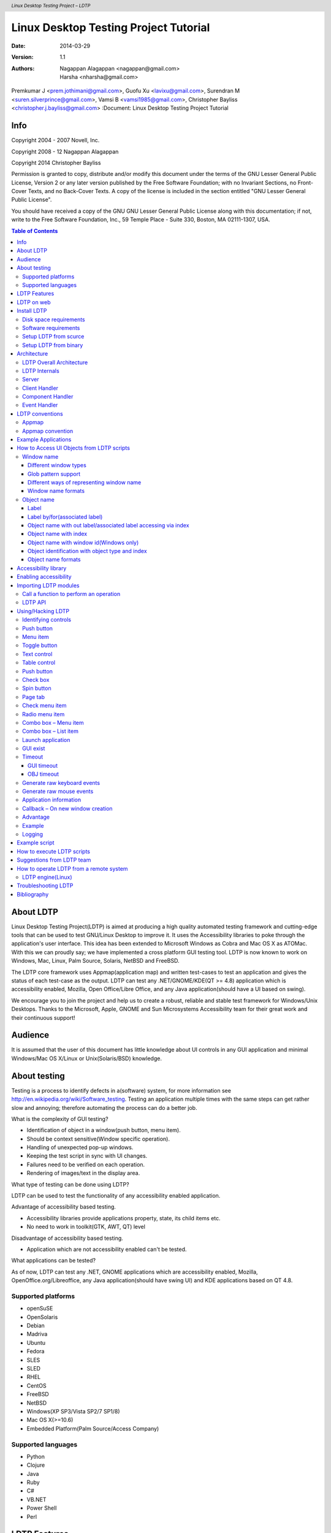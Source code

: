 .. header::
 *Linux Desktop Testing Project – LDTP*

.. footer::
 *Linux Desktop Testing Project – LDTP http://ldtp.freedesktop.org - page ###Page###*


======================================
Linux Desktop Testing Project Tutorial
======================================


:Date: 2014-03-29
:Version: 1.1
:Authors: Nagappan Alagappan <nagappan@gmail.com>, Harsha <nharsha@gmail.com>,
Premkumar J <prem.jothimani@gmail.com>, Guofu Xu <lavixu@gmail.com>, Surendran
M <suren.silverprince@gmail.com>, Vamsi B <vamsi1985@gmail.com>, Christopher
Bayliss <christopher.j.bayliss@gmail.com>
:Document: Linux Desktop Testing Project Tutorial



Info
====

Copyright 2004 - 2007 Novell, Inc.

Copyright 2008 - 12 Nagappan Alagappan

Copyright 2014 Christopher Bayliss

Permission is granted to copy, distribute and/or modify this document under the
terms of the GNU Lesser General Public License, Version 2 or any later version
published by the Free Software Foundation; with no Invariant Sections, no
Front-Cover Texts, and no Back-Cover Texts.  A copy of the license is included
in the section entitled "GNU Lesser General Public License".

You should have received a copy of the GNU GNU Lesser General Public License
along with this documentation; if not, write to the Free Software Foundation,
Inc., 59 Temple Place - Suite 330, Boston, MA 02111-1307, USA. 


.. contents:: Table of Contents


About LDTP
==========

Linux Desktop Testing Project(LDTP) is aimed at producing a high quality
automated testing framework and cutting-edge tools that can be used to test
GNU/Linux Desktop to improve it. It uses the Accessibility libraries to poke
through the application's user interface. This idea has been extended to
Microsoft Windows as Cobra and Mac OS X as ATOMac. With this we can proudly
say; we have implemented a cross platform GUI testing tool. LDTP is now known
to work on Windows, Mac, Linux, Palm Source, Solaris, NetBSD and FreeBSD.

The LDTP core framework uses Appmap(application map) and written test-cases to
test an application and gives the status of each test-case as the output. LDTP
can test any .NET/GNOME/KDE(QT >= 4.8) application which is accessibility
enabled, Mozilla, Open Office/Libre Office, and any Java application(should
have a UI based on swing).

We encourage you to join the project and help us to create a robust, reliable
and stable test framework for Windows/Unix Desktops. Thanks to the Microsoft,
Apple, GNOME and Sun Microsystems Accessibility team for their great work and
their continuous support!


Audience
========

It is assumed that the user of this document has little knowledge about UI
controls in any GUI application and minimal Windows/Mac OS X/Linux or
Unix(Solaris/BSD) knowledge.

About testing
=============

Testing is a process to identify defects in a(software) system, for more
information see http://en.wikipedia.org/wiki/Software_testing. Testing an
application multiple times with the same steps can get rather slow and
annoying; therefore automating the process can do a better job.

What is the complexity of GUI testing?

* Identification of object in a window(push button, menu item).
* Should be context sensitive(Window specific operation).
* Handling of unexpected pop-up windows.
* Keeping the test script in sync with UI changes.
* Failures need to be verified on each operation.
* Rendering of images/text in the display area.

What type of testing can be done using LDTP?

LDTP can be used to test the functionality of any accessibility enabled
application.

Advantage of accessibility based testing.

* Accessibility libraries provide applications property, state, its child items etc.
* No need to work in toolkit(GTK, AWT, QT) level

Disadvantage of accessibility based testing.

* Application which are not accessibility enabled can't be tested.

What applications can be tested?

As of now, LDTP can test any .NET, GNOME applications which are accessibility
enabled, Mozilla, OpenOffice.org/Libreoffice, any Java application(should have
swing UI) and KDE applications based on QT 4.8.


Supported platforms
-------------------

* openSuSE
* OpenSolaris
* Debian
* Madriva
* Ubuntu
* Fedora
* SLES
* SLED
* RHEL
* CentOS
* FreeBSD
* NetBSD
* Windows(XP SP3/Vista SP2/7 SP1/8)
* Mac OS X(>=10.6)
* Embedded Platform(Palm Source/Access Company)


Supported languages
-------------------

* Python
* Clojure
* Java
* Ruby
* C#
* VB.NET
* Power Shell
* Perl

LDTP Features
=============

* LDTP concepts are derived from Software Automation Framework Support.
* LDTP supports verification of actions performed(guiexist(), verifystate, etc).
* Writing test scripts is very easy, and the script writer doesn't need to know
  about the object hierarchy.
* CPU/Memory performance monitoring of application-under-test can be measured.

LDTP on web
===========

Website:
    http://ldtp.freedesktop.org

Source/Binaries:
    http://ldtp.freedesktop.org/wiki/Download

API reference:
    http://ldtp.freedesktop.org/wiki/Docs

HOWTO:
    http://ldtp.freedesktop.org/wiki/HOWTO

FAQ:
    http://ldtp.freedesktop.org/wiki/FAQ

Dev mailing list:
    http://lists.freedesktop.org/mailman/listinfo/ldtp-dev

IRC:
    #ldtp on irc.freenode.net

Install LDTP
============

Disk space requirements
-----------------------

Less than 450 KB(Linux), 5 MB(Windows) and 450 KB(Mac OS X)

Software requirements
---------------------

Install the following dependency packages(Linux)

* python-atspi or relevant name in your distribution.
* twisted-web or relevant name in your distribution.
* python-gnome or relevant name in your distribution.

Install the following dependency packages(Mac OS X)

* Xcode, if you plan to compile the software, else use egg from pypi.

Optional packages(Linux)

* Import tool of ImageMagick - To capture a screenshot.
* Python Imaging Library - Compare images, black out a region in an image.
* pystatgrab - CPU / Memory utilization monitoring library.

Setup LDTP from scurce
----------------------

Download the source(Linux):

   git clone https://github.com/ldtp/ldtp2;
   cd ldtp2

Download the source(Windows):

   git clone https://github.com/ldtp/cobra.git

Download the source(Mac OS X):

   git clone https://github.com/ldtp/pyatom.git;
   cd pyatom

Build and install LDTP on a Linux/Mac OS X environment:
   python setup.py build
   sudo python setup.py install

Setup LDTP from binary
----------------------

Download latest Mac OS X, Windows, RPM, Deb, Gentoo, Solaris package from
http://ldtp.freedesktop.org/wiki/Download

Architecture
============

LDTP Overall Architecture
-------------------------

Test scripts uses LDTP API interface, which in-turn communicate to LDTP engine
either by UNIX socket or by TCP socket. LDTP engine talks to Application under
test(AUT) using AT-SPI library.

LDTP Internals
--------------

LDTP Clients can talk to LDTP engine with XML RPC protocol.

Most of LDTP ideas are implemented from http://safsdev.sf.net. Most commands
at-least 2 arguments. First argument will be context(window in which we want to
operate) and the second argument will be component(object in which we want to
operate, based on the current context).

.. code-block:: python

    click('*-gedit', 'btnNew') # Click operation will be performed on a window
    #which is having *-gedit(regexp) and in that window object name 'New', which is
    #of type 'push button'.

.. image:: images/LDTP.png
  :scale: 125 %
  :alt: internals
  :align: center

Server
------

When a test script is started, the LDTP client will establish a connection with
the LDTP engine using AF_UNIX/AF_INET.

Client Handler
--------------

Whenever a command is executed from the script, the client frames the XML data
and send it to the server. LDTP engine parses the command request from the
client and invoke the respective Component Handler.

Component Handler
-----------------

Each individual component handlers uses the AT-SPI libraries to communicate to
the respective application. Based on the execution status, success or failure
will be notified as a response(in XML format) to the client. In few cases the
requested data from the respective component will be returned to the client,
based on the request(example: gettextvalue).

Event Handler
-------------

For unexpected windows(example: connection reset by peer /connection timed out
dialogs) can be handled by registering a callback function and the respective
callback function will be called, whenever the registered window with the title
appears and even this window could be based on regular expression.

LDTP conventions
================

Appmap
------

'Appmap' [Application Map in short] is a text based representation of the GUI
which is under testing. Each and every UI control viz., Button, Text Box etc.,
are represented using predefined conventions(which are listed in the table
below) along with their parent UI object information. At runtime, a particular
UI control is accessed by using the Appmap generated for the GUI under testing.

For more details about Appmap refer to:

http://safsdev.sourceforge.net/DataDrivenTestAutomationFrameworks.htm#TheApplicationMap

Appmap convention
-----------------

+---------------------------------------+------------------------------------------+
| *Class keywords*                      | *Convention used in appmap*              |
+---------------------------------------+------------------------------------------+
| ACCEL_LABEL                           |                                          |
+---------------------------------------+------------------------------------------+
| ALERT                                 | dlg                                      |
+---------------------------------------+------------------------------------------+
| ANIMATION                             |                                          |
+---------------------------------------+------------------------------------------+
| ARROW                                 |                                          |
+---------------------------------------+------------------------------------------+
| CALENDAR                              | cal                                      |
+---------------------------------------+------------------------------------------+
| CANVAS                                | cnvs                                     |
+---------------------------------------+------------------------------------------+
| CHECK_BOX                             | chk                                      |
+---------------------------------------+------------------------------------------+
| CHECK_MENU_ITEM                       | mnu                                      |
+---------------------------------------+------------------------------------------+
| COLOR_CHOOSER                         |                                          |
+---------------------------------------+------------------------------------------+
| COLUMN_HEADER                         |                                          |
+---------------------------------------+------------------------------------------+
| COMBO_BOX                             | cbo                                      |
+---------------------------------------+------------------------------------------+
| DATE_EDITOR                           |                                          |
+---------------------------------------+------------------------------------------+
| DESKTOP_ICON                          |                                          |
+---------------------------------------+------------------------------------------+
| DESKTOP_FRAME                         | frm                                      |
+---------------------------------------+------------------------------------------+
| DIAL                                  | dial                                     |
+---------------------------------------+------------------------------------------+
| DIALOG                                | dlg                                      |
+---------------------------------------+------------------------------------------+
| DIRECTORY_PANE                        |                                          |
+---------------------------------------+------------------------------------------+
| DRAWING_AREA                          | dwg                                      |
+---------------------------------------+------------------------------------------+
| FILE_CHOOSER                          | dlg                                      |
+---------------------------------------+------------------------------------------+
| FILLER                                | flr                                      |
+---------------------------------------+------------------------------------------+
| FONT_CHOOSER                          | dlg                                      |
+---------------------------------------+------------------------------------------+
| FRAME                                 | frm                                      |
+---------------------------------------+------------------------------------------+
| GLASS_PANE                            |                                          |
+---------------------------------------+------------------------------------------+
| HTML_CONTAINER                        | html                                     |
+---------------------------------------+------------------------------------------+
| ICON                                  | ico                                      |
+---------------------------------------+------------------------------------------+
| IMAGE                                 | img                                      |
+---------------------------------------+------------------------------------------+
| INTERNAL_FRAME                        |                                          |
+---------------------------------------+------------------------------------------+
| LABEL                                 | lbl                                      |
+---------------------------------------+------------------------------------------+
| LAYERED_PANE                          | pane                                     |
+---------------------------------------+------------------------------------------+
| LIST                                  | lst                                      |
+---------------------------------------+------------------------------------------+
| LIST_ITEM                             | lsti                                     |
+---------------------------------------+------------------------------------------+
| MENU                                  | mnu                                      |
+---------------------------------------+------------------------------------------+
| MENU_BAR                              | mbar                                     |
+---------------------------------------+------------------------------------------+
| MENU_ITEM                             | mnu                                      |
+---------------------------------------+------------------------------------------+
| OPTION_PANE                           | opan                                     |
+---------------------------------------+------------------------------------------+
| PAGE_TAB                              | ptab                                     |
+---------------------------------------+------------------------------------------+
| PAGE_TAB_LIST                         | ptl                                      |
+---------------------------------------+------------------------------------------+
| PANEL                                 | pnl                                      |
+---------------------------------------+------------------------------------------+
| PASSWORD_TEXT                         | txt                                      |
+---------------------------------------+------------------------------------------+
| POPUP_MENU                            | pop                                      |
+---------------------------------------+------------------------------------------+
| PROGRESS_BAR                          | pbar                                     |
+---------------------------------------+------------------------------------------+
| PUSH_BUTTON                           | btn                                      |
+---------------------------------------+------------------------------------------+
| RADIO_BUTTON                          | rbtn                                     |
+---------------------------------------+------------------------------------------+
| RADIO_MENU_ITEM                       | mnu                                      |
+---------------------------------------+------------------------------------------+
| ROOT_PANE                             | rpan                                     |
+---------------------------------------+------------------------------------------+
| ROW_HEADER                            | rhdr                                     |
+---------------------------------------+------------------------------------------+
| SCROLL_BAR                            | scbr                                     |
+---------------------------------------+------------------------------------------+
| SCROLL_PANE                           | scpn                                     |
+---------------------------------------+------------------------------------------+
| SEPARATOR                             | sep                                      |
+---------------------------------------+------------------------------------------+
| SLIDER                                | sldr                                     |
+---------------------------------------+------------------------------------------+
| SPIN_BUTTON                           | sbtn                                     |
+---------------------------------------+------------------------------------------+
| SPLIT_PANE                            | splt                                     |
+---------------------------------------+------------------------------------------+
| STATUS_BAR                            | stat                                     |
+---------------------------------------+------------------------------------------+
| TABLE                                 | tbl                                      |
+---------------------------------------+------------------------------------------+
| TABLE_CELL                            | tbl                                      |
+---------------------------------------+------------------------------------------+
| TABLE_COLUMN_HEADER                   | tch                                      |
+---------------------------------------+------------------------------------------+
| TABLE_ROW_HEADER                      | trh                                      |
+---------------------------------------+------------------------------------------+
| TEAROFF_MENU_ITEM                     | tmi                                      |
+---------------------------------------+------------------------------------------+
| TERMINAL                              | term                                     |
+---------------------------------------+------------------------------------------+
| TEXT                                  | txt                                      |
+---------------------------------------+------------------------------------------+
| TOGGLE_BUTTON                         | tbtn                                     |
+---------------------------------------+------------------------------------------+
| TOOL_BAR                              | tbar                                     |
+---------------------------------------+------------------------------------------+
| TOOL_TIP                              | ttip                                     |
+---------------------------------------+------------------------------------------+
| TREE                                  | tree                                     |
+---------------------------------------+------------------------------------------+
| TREE_TABLE                            | ttbl                                     |
+---------------------------------------+------------------------------------------+
| UNKNOWN                               | unk                                      |
+---------------------------------------+------------------------------------------+
| VIEWPORT                              | view                                     |
+---------------------------------------+------------------------------------------+
| WINDOW                                | dlg                                      |
+---------------------------------------+------------------------------------------+
| EXTENDED                              |                                          |
+---------------------------------------+------------------------------------------+
| HEADER                                | hdr                                      |
+---------------------------------------+------------------------------------------+
| FOOTER                                | foot                                     |
+---------------------------------------+------------------------------------------+
| PARAGRAPH                             | para                                     |
+---------------------------------------+------------------------------------------+
| RULER                                 | rul                                      |
+---------------------------------------+------------------------------------------+
| APPLICATION                           | app                                      |
+---------------------------------------+------------------------------------------+
| AUTOCOMPLETE                          | txt                                      |
+---------------------------------------+------------------------------------------+
| CALENDARVIEW                          | cal                                      |
+---------------------------------------+------------------------------------------+
| CALENDAREVENT                         | cal                                      |
+---------------------------------------+------------------------------------------+
| EDITBAR                               | txt                                      |
+---------------------------------------+------------------------------------------+
| ENTRY                                 | txt                                      |
+---------------------------------------+------------------------------------------+

Example Applications
====================

Examples will use gedit.  You can download it from
https://wiki.gnome.org/Apps/Gedit#Download.

If you are using a linux distro, the install gedit with you package manager.

How to Access UI Objects from LDTP scripts
==========================================

There are two main entities to act on an object: window name and object name.

Window name
-----------

To operate on a window, we need to know the window name(nothing but the window title).

Different window types
~~~~~~~~~~~~~~~~~~~~~~

1. Frame(frm)
2. Dialog(dlg)
3. Alert(dlg)
4. Font Chooser(dlg)
5. File Chooser(dlg)
6. Window(This type in general does not have any associated title, so we need
   to represent them using index - dlg)

Glob pattern support
~~~~~~~~~~~~~~~~~~~~

Window name can be clubbed with glob patterns(* or ?)

EXAMPLE:
    1. *-gedit means the title has -gedit in it, BUT can have anything before
       it or after it.
    2. ????-gedit means the title has -gedit in it, AND has four cractors
       before it.

    .. NOTE:: You can use * or ? anywhere for the title name.


Different ways of representing window name
~~~~~~~~~~~~~~~~~~~~~~~~~~~~~~~~~~~~~~~~~~
1. Window type and window title(Ex: 'frmnew1-')
2. Window title(Ex: 'Unsaved Document 1 - gedit*')
3. Window type, glob expression and partial window title(Ex: 'frm*-gedit')
4. Glob pattern and partial window title(Ex: '*-gedit')
5. Window type, partial window title and glob pattern(Ex: 'frmnew1*')
6. Window type, window title and index(If two windows of same title exist at
   same time. Ex: First window name 'dlgAppoinment', Second window name
   'dlgAppoinment1')
7. Window type and index(only if window does not have any accessible title, Ex:
   'dlg0')

Window name formats
~~~~~~~~~~~~~~~~~~~

If window label contains space or new line characters, they will be stripped.

Example:
    1. 'saved-doc - gedit*', will be represented as 'saved-doc-gedit*'
    2. 'Unsaved Document 1 - gedit*', will be represented as
       'UnsavedDocument1-gedit*'

Object name
-----------

Object(the type of control in which we want to operate) can be identified
either with a label or by an associated label.

Label
~~~~~

In general menu/menu item/push button/toggle button type controls can be
accessed through its label.

Example:

.. code-block:: python

  mnuFile #(gedit menu)
  mnuNew #(gedit menu item)
  btnNew #(gedit tool bar, push button)
  tbtnLocation #(gedit Open File dialog, toggle bar control)

Label by/for(associated label)
~~~~~~~~~~~~~~~~~~~~~~~~~~~~~~~

In general text/tables/check box/radio button/spin button/combo box controls
can be accessed using the associated label only.

Example:

.. code-block:: python

  txtLocation #(gedit Open File dialog, text control)
  tblFiles #(gedit Open File dialog, table control)
  cboSearchfor #(gedit Find dialog, combo box control)
  chkMatchcase #(gedit Find dialog, check box control)
  sbtnRightmarginatcolumn #(gedit Preferences dialog, spin button control)

Object name with out label/associated label accessing via index
~~~~~~~~~~~~~~~~~~~~~~~~~~~~~~~~~~~~~~~~~~~~~~~~~~~~~~~~~~~~~~~

If a control does not have any label or associated label, then it can be
accessed using index.

Example:

.. code-block:: python

  txt0 #(gedit text rendering region)
  ptl0 #(gedit Preferences dialog, page tab list control)
  ptl0 #(In gedit when more than one files are opened,
       # a page tab list control will be available)

Object name with index
~~~~~~~~~~~~~~~~~~~~~~

In some cases, a control type can be present in multiple places in the same
window and chances that it may have same label too in that case, the first
control can be accessed just with the default notation, but the second control
and further can be accessed with the format control type, label or associated
label and index starting from 1.

Example:

.. code-block:: python

  btnAdd #First push button control with label Add
  btnAdd1 #Second push button control with label Add
  btnAdd2 #Third push button control with label Add

Object name with window id(Windows only)
~~~~~~~~~~~~~~~~~~~~~~~~~~~~~~~~~~~~~~~~~

Object can be identified with window id, which is unique across all the
application that are currently running, even on i18n/l10n environment. Object
name when passed to the API, it should start with # and then the unique number,
for the widget.

Example::

  #1234 #With Visual UI Verify this is represented as Automation Id

Object identification with object type and index
~~~~~~~~~~~~~~~~~~~~~~~~~~~~~~~~~~~~~~~~~~~~~~~~

On a window, identify the control with index of widget type. Object name format
passed should be, LDTP convention object type and object index, respective to
the given object type.

Example::

  btn#0 – First button on the current window
  txt#1 – Second text widget on the current window

Object name formats
~~~~~~~~~~~~~~~~~~~

If object label or associated label contains space, dot, colon, under score or
new line characters, they will be stripped.

Example::

  'Search for:' will be represented as 'Searchfor'
  'File name 'a_txt' already exist.
  Replace' will be represented as 'Filename'atxt'alreadyexistReplace'.

Accessibility library
=====================

LDTP uses accessibility libraries(at-spi) available in GNOME environment. Using
accessibility we can get the information about the application and its current
state(property). We can be able to poke through each layer in any application,
if and only if, the application has accessibility enabled.

Enabling accessibility
======================

**GNOME 2.x:** Go to System > Preferences > Assistive Technologies and enable
Assistive Technology.

**GNOME 3.x:** Run the following command from command line to enable accessibility

.. code-block:: bash

    gsettings set org.gnome.desktop.interface toolkit-accessibility true

**Microsoft Windows:** No need to change any settings, as accessibility is
enabled by default.

**Mac OSX:** System wide accessibility must be enabled. Check the check box:
System Preferences > Universal Access > Enable access for assistive devices.
Failure to enable this will result in ErrorAPIDisabled exceptions during some
module usage.

Drawing 2: Screenshot of Assisstive technology preferences dialog

Importing LDTP modules
======================

We prefer to import everything, if we do we can just directly use all the ldtp
functions just by calling their name. If we import the module as 'import ldtp',
then we need to call the corresponding function as ldtp.<function_name>

To import ldtp in python, do:

.. code-block:: python

    >>> from ldtp import *
    >>> from ldtputils import *
    >>> from ooldtp import *

Example 1:

.. code-block:: python

    >>> from ldtp import *
    >>> selectmenuitem('*-gedit', 'mnuFile;mnuNew')


Example 2:

.. code-block:: python

    #!/usr/bin/python

    # The standard import stuff.
    from ldtp import *
    from ooldtp import context as locate
    from time import sleep

    # Here we open the app.
    launchapp('gedit')

    # Now we find it and make sure it is open.
    gedit_win = locate('*gedit')
    gedit_win.waittillguiexist()

    # Now we type into gedit.
    text_field = gedit_win.getchild('txt1')
    text_field.enterstring("G'Day mate!")

    # Save a picture to prove we did it.
    imagecapture('*gedit', '/tmp/foo.png')

    # Quit gedit.
    quit = gedit_win.getchild('mnuQuit')
    quit.selectmenuitem()

    # Close without saving.
    dont_save = locate('Question')
    dont_save.waittillguiexist()

    button = dont_save.getchild('btnClosewithoutSaving')
    button.click()

    # Wait until gedit is gone.
    gedit_win.waittillguinotexist()()


Call a function to perform an operation
---------------------------------------

LDTP generally operates on the given object in a particular window.

To select a menu item, you need to call the selectmenuitem function. For
example, to select open menu item in gedit application, call the below
function:

.. code-block:: python

    >>> selectmenuitem('frmUnsavedDocument1-gedit', 'mnuFile;mnuOpen')

When you call the above a new dialog box will be poped up, you can verify
whether the window is opened or not either by guiexist() or by
waittillguiexist().

.. NOTE:: The guiexist() function immediately returns either 1(window exist) or
          0(window does not exist), waittillguiexist() waits for the window to
          appear.  Wait time out is by default 30 seconds. This default time
          out can be either increased on decreased using GUI_TIMEOUT.

If you want to operate on a push button in a window, you need to call click(),
e.g.: To press 'Cancel' button in a GTK Open File Selector dialog:

.. code-block:: python

    >>> click('dlgOpenFile', 'btnCancel')

When you do the above operation the GTK File selector dialog disappears. To
verify whether the window actually quits or not use:

.. code-block:: python

    >>> waittillguinotexist()()

If you modify any opened file in gedit, the window title will be modified. To
continue operating on the window you need to change your context of operation.
Reason: As you are aware that LDTP works based on individual window, the
context of window will be changed, when the title changes. To over come this
use:

.. code-block:: python

    >>> setcontext()

and when you don't require them use:

.. code-block:: python

    >>> releasecontext()

Edit your current opened file using:

.. code-block:: python

    >>> settextvalue('frmUnsavedDocument1-gedit', 'txt0', 'Testing editing')

This will change the window title. Note, before doing the above operation,
title will be 'Unsaved Document 1 - gedit' and after editing the title will
look like '*Unsaved Document 1 - gedit'. To further
operate on the same window, use:

.. code-block:: python

    >>> setcontext('Unsaved Document 1 - gedit', '*Unsaved Document 1 - gedit')

So that you can continue using the same window name, for example:

.. code-block:: python

    >>> selectmenuitem('frmUnsavedDocument1-gedit', 'mnuFile;mnuSaveAs')

The above function will invoke the GTK save dialog box. If any of the action
releated functions(example: selectmenuitem, click, settextvalue) fail, an
exception is raised. It has to be handled by the program to either continue
operating on execution or just halt.

LDTP API
--------

Refer LDTP API page for list of implemented LDTP API's 

Using/Hacking LDTP
==================

Identifying controls
--------------------

To operate on a window, first thing we need to know is the window title.

In the following picture you could notice red colored eclipse mark is the
window title.

.. code-block:: python

  >>> from ldtp import *
  >>> guiexist('*-gedit')
  1
  >>> guiexist('frmUnsavedDocument1-gedit')
  1
  >>> guiexist('frmUnsavedDocument1-*')
  1
  >>> guiexist('frm*-gedit')
  1
  >>> guiexist('Unsaved Document 1 - gedit')
  1

Push button
-----------

To operate on an object inside gedit window, we need to know the object
information.

To click on open push button in gedit tool bar control, we need to use click
API with window name as first argument and object name as second argument. The
above command does the click operation. Information to be gathered is Window
name(Unsaved Document 1 – gedit) and push button control(Open).

.. code-block:: python

  >>> from ldtp import *
  >>> click('*-gedit', 'btnOpen')
  1

Menu item
---------

To select a menu item under a menu in a window we need to use selectmenuitem
API.

Informations to be gathered: Window name(Unsaved Document 1 – gedit), menu
control(File), menu item control(New).

Incase of menu, we handle them in hierarchy. So, to access 'New' menu item, we
need 'File' menu control too.

.. code-block:: python

  >>> from ldtp import *
  >>> selectmenuitem('*-gedit', 'mnuFile;mnuNew')
  1

Toggle button
-------------

To operate on a toggle button with a click action, information required are
window name(Open Files...) toggle button control(Type a file name).

.. code-block:: python

  >>> from ldtp import *
  >>> click('dlgOpenFiles...', 'tbtnTypeafilename')
  1

Text control
------------

To set a text value in a text box, information like window name(Open Files...),
text controls associated label(Location:) and the actual text to be
placed(Class1.cs).

.. code-block:: python

  >>> from ldtp import *
  >>> settextvalue('dlgOpenFiles...', 'txtLocation', 'Class1.cs')
  1

Table control
-------------

To select a row from the table of GTK open file selector, we need to collect
information like, Window name(Open Files...), table name(Files – circled with
blue color), row to be selected(Class1.cs).

.. code-block:: python

  >>> from ldtp import *
  >>> selectrow('dlgOpenFiles...', 'tblFiles', 'Class1.cs')
  1

Push button
-----------

After selecting the file name, to open the file contents, we need to click on
Open push button control. For doing this operation we need to gather
informations like Window name(Open Files...), push button label name(Open).

.. code-block:: python

  >>> from ldtp import *
  >>> click('dlgOpenFiles...', 'btnOpen')
  1

Check box
---------

To click on a check box control, we need to collect informations like window
name(gedit Preferences), check box associated label name(Display line numbers).

.. code-block:: python

  >>> from ldtp import *
  >>> click('dlggeditPreferences', 'chkDisplaylinenumbers')
  1

.. code-block:: python

  >>> from ldtp import *
  >>> check('dlggeditPreferences', 'chkEnabletextwrapping')
  1

.. code-block:: python

  >>> from ldtp import *
  >>> uncheck('dlggeditPreferences', 'chkDisplaylinenumbers')
  1

Spin button
-----------

To operate on a spin button, we need to collect information like Window
name(gedit Preferences), spin button control name(Right margin at column).

.. code-block:: python

  >>> from ldtp import *
  >>> getvalue('dlggeditPreferences', 'sbtnRightmarginatcolumn')
  80.0
  >>> setvalue('dlggeditPreferences', 'sbtnRightmarginatcolumn', '81')
  1
  >>> setvalue('dlggeditPreferences', 'sbtnRightmarginatcolumn', '80')
  1

Page tab
--------

To operate on a page tab list, we need to collect information like window
name(gedit Preferences), page tab list name(ptl0 in this case, as there are no
label or associated label with this page tab list control), page tab name or
index starting from 0.

.. code-block:: python

  >>> from ldtp import *
  >>> gettabcount('dlggeditPreferences', 'ptl0')
  5
  >>> selecttabindex('dlggeditPreferences', 'ptl0', 2)
  1
  >>> selecttab('dlggeditPreferences', 'ptl0', 'Editor')
  1

Check menu item
---------------

To operate on check menu item, we need to gather information like window
name(Unsaved Document 1 – gedit), menu name(View), check menu item name(Side
Pane).

.. code-block:: python

  >>> from ldtp import *
  >>> selectmenuitem('*-gedit', 'mnuView;mnuSidePane')
  1
  >>> menuuncheck('*-gedit', 'mnuView;mnuSidePane')
  1

.. code-block:: python

  >>> from ldtp import *
  >>> menucheck('*-gedit', 'mnuView;mnuStatusbar')
  1

Radio menu item
---------------

To operate on a radio menu item control, we need to gather informations like
window name(Unsaved Document 1 – gedit), menu name(Documents), menu item
name(Class1.cs – assuming that Class1.cs is currently opened).

.. code-block:: python

  >>> from ldtp import *
  >>> selectmenuitem('*-gedit', 'mnuDocuments;mnuClass1.cs')
  1
  >>> menucheck('*-gedit', 'mnuDocuments;mnuClass1.cs')
  1

Combo box – Menu item
---------------------

To select a menu item under a combo box, we need to gather informations like
window name(Open Files...), combo box name(Character Coding), menu item
name(Current Locale).

.. code-block:: python

  >>> from ldtp import *
  >>> comboselect('dlgOpenFiles...', 'cboCharacterCoding', 'Current Locale(UTF-8)')
  1

Combo box – List item
---------------------

To operate on list item under a combo box control, we need to gather
informations like window name(Find), Combo box control name(Search for), list
item existing content or list item index or new item
name(OdbcMetaDataCollectionName.cs)

.. code-block:: python

  >>> from ldtp import *
  >>> settextvalue('dlgFind', 'cboSearchfor', 'OdbcMetaDataCollectionNames.cs'')
  1

.. code-block:: python

  >>> from ldtp import *
  >>> comboselect('dlgFind', 'cboSearchfor', 'OdbcMetaDataCollectionNames.cs')
  1

Launch application
------------------

Application to be tested can be launched using LDTP API launchapp.

.. code-block:: python

  >>> from ldtp import *
  >>> launchapp('gedit')
  1

GUI exist
---------

To check a GUI(window) exist, you can use this guiexist() API. Also it has
different flavors like waittillguiexist(), waittillguinotexist().

guiexist() function checks whether the given window exists or not. If exist
returns 1, else returns 0.

waittillguiexist() function will wait for the given window to appear. If
appeared returns 1, else returns 0. Difference between guiexist() and
waittillguiexist() is, guiexist() returns immediately, but waittillguiexist()
will wait for a max of 30 seconds for a window to appear. Note: On doing some
operation, if the expected result is, a window will be pop-ed up, then it is
recommended to use waittillguiexist(), instead of wait or sleep. Reason: wait
or sleep will wait till the time period, but waittillguiexist(), will return
immediately once the window appears.

waittillguinotexist() function will wait for the given window to close. If
closed returns 1, else returns 0. waittillguinotexist() will wait for a max of
30 seconds for a window to close. Note: On doing some operation, if the
expected result is, an existing window will be closed, then it is recommended
to use waittillguinotexist(), instead of wait or sleep. Reason: wait or sleep
will wait till the time period, but waittillguinotexist(), will return
immediately once the window closed.

Timeout
-------

GUI timeout
~~~~~~~~~~~

GUI timeout, is the default timeout settings used, by waittillguiexist() and
waittillguinotexist() functions. This function will wait for the specified
number of seconds, for the window to either appear or disappear. Default
timeout period is 30 seconds.

This default timeout period that can be modified:

* By setting the environment variable GUI_TIMEOUT to whatever seconds.
* By passing a value to guiTimeOut argument of  waittillguiexist() or
  waittillguinotexist() functions.
* By calling guitimeout function.
* When invoking LDTP engine, use -g option.

*Example 1*

.. code-block:: bash

  export GUI_TIMEOUT=30

*Example 2*

.. code-block:: python

  waittillguiexist('*-gedit', guiTimeOut=30)
  waittillguinotexist('dlgOpenFiles...', guiTimeOut=30)

*Example 3*

.. code-block:: python

  guitimeout(30)

*Example 4*

.. code-block:: bash

  ldtp -g 30

OBJ timeout
~~~~~~~~~~~

OBJ timeout, is the default timeout settings used, internally. This function
will wait for the specified number of seconds, for the object inside a window
to appear. Default timeout period is 5 seconds.

This default timeout period that can be modified:

* By setting the environment variable OBJ_TIMEOUT to whatever seconds.
* By calling objtimeout function.
* When invoking LDTP engine, use -o option.

*Example 1*

.. code-block:: bash

  export OBJ_TIMEOUT=5

*Example 2*

.. code-block:: python

  objtimeout(5)

*Example 3*

.. code-block:: bash

ldtp -o 5


Generate raw keyboard events
----------------------------

In some cases, the window we are trying to operate may not be accessibility
enabled or we may need to generate non-printable keys(ALT, CTRL, ENTER,
BACKSPACE, ESC, F1-F12, SHIFT, CAPS LOCK, TAB, PAGE UP, PAGE DOWN, HOME, END,
RIGHT / LEFT / UP / DOWN ARROW KEYS, INS, DEL). We can use generatekeyevent
function or enterstring function to simulate the key events, as if the user
typed. Note: All the non-printable characters will be enclosed with in angular
brackets.

*Example 1*

.. code-block:: python

  <ctrl>lwww.google.co.in<enter>

*Example 2*

.. code-block:: python

  <alt><f1>

*Example 3*

.. code-block:: python

  <control>s

.. code-block:: python

  >>> from ldtp import *
  >>> launchapp('gedit')
  1
  >>> waittillguiexist('*-gedit')
  1
  >>> enterstring('<alt><tab>')
  1
  >>> enterstring('*-gedit', 'txt0', '<caps>Testing enterstring API<enter>')
  1
  >>> generatekeyevent('<alt><tab>')
  1

Generate raw mouse events
-------------------------

To generate raw mouse events of different types like, b1c, b1d, b2c, b2d, b3c,
b3d, X and Y of screen co-ordinates has to be provided. Here b is button, c is
single click, d is double click.

.. code-block:: python

  >>> from ldtp import *
  >>> generatemouseevent(100, 200) # Default is b1c
  1
  >>> generatemouseevent(100, 200, 'b1d') # To generate double click
  1

Application information
-----------------------

On calling getapplist, will get all the accessibility application name that are
currently running. To get window list for which the application map's are
gathered and stored in local cache, use getwindowlist. To get all the object
list under a window, use getobjectlist API. To get a list of properties
available under an object, use getobjectinfo. To get the property of an object,
use getobjectproperty.

.. code-block:: python

  >>> from ldtp import *
  >>> getapplist()
  [u'gnome-session', u'gnome-power-manager', u'gnome-settings-daemon', u'Libbonoboui-Gtk-Module-init-info',
    u'nautilus', u'GnomeApplicationBrowser', u'/usr/lib/zen-updater/ZenUpdater.exe', u'gaim',
    u'gtk-window-decorator', u'gedit', u'xchat', u'gnome-panel', u'gnome-volume-manager', u'resapplet',
    u'nm-applet', u'soffice.bin']
  >>> getwindowlist()
  [u'frmUnsavedDocument1-gedit']
  >>> getobjectlist('*-gedit')
  ...
  >>> getobjectinfo('*-gedit', 'btnNew')
  [u'child_index', u'class', u'description', u'parent', u'label']
  >>> getobjectproperty('*-gedit', 'btnNew', 'class')
  'New'

Callback – On new window creation
---------------------------------

Register a callback event, when a window with given title is created. Glob type
pattern can be given as title name.

Advantage
---------

Unexpected window can be easily handled using this. For example, the password
dialog box of Evolution, connection reset by peer dialog, application crash
dialog, etc.

Example
-------

.. code-block:: python

    from ldtp import *
    import threading
    # Thread creation
    callbackRunning = threading.Event()
    callbackRunning.clear()
    callbackState = threading.Event()
    callbackState.clear()
    # Callback definition
    def cb():
        callbackState.set()
        waittillguiexist('dlgReplace')
        click('dlgReplace', 'btnClose')
        callbackState.clear()
        callbackRunning.set()
        print 'callbackend'
    # Callback registration
    onwindowcreate('Replace', cb)
    # General operation, which will invoke a window
    click('*gedit', 'btnReplace')
    click('*gedit', 'btnOpen')
    waittillguiexist('dlgOpenFiles...')
    click('dlgOpenFiles...', 'btnClose')
    # Wait for callback to complete, if invoked
    if callbackState.isSet():
        print 'Waiting for callback to complete'
        callbackRunning.wait()
        print 'callbackset'
    print 'test end'

Logging
-------

.. code-block:: python

  >>> from ldtp import *
  >>> log('test script', 'debug')
  1
  >>> log('test script', 'warning')
  1
  >>> log('test script', 'error')
  1
  >>> log('test script', 'cause')
  1

Example script
==============

.. code-block:: python

  from ldtp import *
  from ldtputils import *

  try:
      launchapp('gedit')
      if waittillguiexist('*-gedit') == 0:
          raise LdtpExecutionError('Gedit window does not exist')
      selectmenuitem('*-gedit', 'mnuFile;mnuOpen')
      if waittillguiexist('dlgOpenFiles') == 0:
          raise LdtpExecutionError('Open Files dialog does not exist')
      selectrow('dlgOpenFiles...', 'tblFiles', fileName [0])
      click('dlgOpenFiles...', 'btnOpen')
      if waittillguinotexist('dlgOpenFiles') == 0:
          raise LdtpExecutionError('Open Files dialog still exist')
  except LdtpExecutionError, msg:
      raise

How to execute LDTP scripts
===========================

Make sure that you have the following files in current working directory 
You need to have test scripts to be executed 

Invoking python script 

.. code-block:: bash

  $ python <script-file-name.py>

Example

.. code-block:: python

  $ python gedit.py

Suggestions from LDTP team
==========================

When a new window is expected after an operation, we suggest to use
waittillguiexist() and on some operation, if a window is expected to close we
suggest to use waittillguinotexist(). In both cases, the time-out period is 30
seconds. This value can be modified – refer LDTP API reference.

How to operate LDTP from a remote system
========================================

LDTP engine(Linux)
-------------------

Follow one of the options to start LDTP engine(ldtp binary) in the remote box

*Option 1*

.. code-block:: bash

    $ ldtp -p

*Option 2*

.. code-block:: bash

    $ ldtp -p <port number to start> # Default port number is 4118

LDTP engine(Windows)

Execute CobraWinLDTP.exe in command line

LDTP engine(Mac OS X)

Execute ldtp in command line

LDTP client

Follow one of the options in the client side to communicate to LDTP engine

*Option 1*

.. code-block:: bash

    export LDTP_SERVER_ADDR=host-name or ip address
    export LDTP_SERVER_PORT=<port number to communicate, as mentioned in LDTP engine>
    python <script file name>.py or ldtprunner test-runner.xml

*Option 2*

.. code-block:: bash

    export LDTP_SERVER_ADDR=host-name or ip address
    python <script file name>.py or ldtprunner test-runner.xml # This will use default port number.


Troubleshooting LDTP
====================

In-case, if you want to see whats happening on executing some LDTP commands,
follow these steps.

In a terminal:

.. code-block:: bash

  $ export LDTP_DEBUG=2 # If bash shell(Linux/Mac OS X)
  C:\> set LDTP_DEBUG=1(Microsoft Windows)
  $ ldtp #(Linux/Mac OS X) on Windows run CobraWinLDTP.exe
  Client packet len: 82
  i = 0
  Data read 82, packet-len = 82, bytes read = 82, data: <?xml version="1.0"?><REQUEST>
    <ACTION>124</ACTION><ID>MainThread124</ID></REQUEST>
  PACKET LENGTH: 0
  Received packet [<?xml version="1.0"?><REQUEST><ACTION>124</ACTION><ID>MainThread124
    </ID></REQUEST>] through 15
  Node: ACTION
  action_name: 124
  Node: ID
  request_id: MainThread124
  Command: 124
  Accessible application name: Thunderbird
  Accessible application name: gnome-panel
  Accessible application name: xchat
  Accessible application name: nm-applet
  Accessible application name: nautilus
  Accessible application name: gaim
  Accessible application name: acroread
  Accessible application name: soffice.bin
  Accessible application name: gtk-window-decorator
  Accessible application name: gedit
  LIST: <?xml version="1.0" encoding="utf-8"?><OBJECTLIST><OBJECT>nautilus</OBJECT>
    <OBJECT>gaim</OBJECT><OBJECT>gtk-window-decorator</OBJECT><OBJECT>gedit</OBJECT>
    <OBJECT>xchat</OBJECT><OBJECT>gnome-panel</OBJECT><OBJECT>Thunderbird</OBJECT>
    <OBJECT>nm-applet</OBJECT><OBJECT>soffice.bin</OBJECT><OBJECT>acroread</OBJECT></OBJECTLIST>
  resp_len = 117
  Sending..
  538
  Response packet: <?xml version="1.0" encoding="utf-8"?><RESPONSE><ID>MainThread124</ID>
    <STATUS><CODE>0</CODE><MESSAGE>Successfully completed</MESSAGE></STATUS>
    <DATA><LENGTH>325</LENGTH><VALUE><![CDATA[<?xml version="1.0" encoding="utf-8"?><OBJECTLIST>
    <OBJECT>nautilus</OBJECT><OBJECT>gaim</OBJECT><OBJECT>gtk-window-decorator</OBJECT>
    <OBJECT>gedit</OBJECT><OBJECT>xchat</OBJECT><OBJECT>gnome-panel</OBJECT>
    <OBJECT>Thunderbird</OBJECT><OBJECT>nm-applet</OBJECT><OBJECT>soffice.bin</OBJECT>
    <OBJECT>acroread</OBJECT></OBJECTLIST>]]></VALUE></DATA></RESPONSE>
  Msg:
  Bytes sent: 542

In another terminal:

.. code-block:: bash

  $ export LDTP_DEBUG=2 # If bash

.. code-block:: python

  nags@nags:~> python
  Python 2.5(r25:51908, Nov 25 2006, 15:39:45)
  [GCC 4.1.2 20061115(prerelease)(SUSE Linux)] on linux2
  Type "help", "copyright", "credits" or "license" for more information.
  >>> from ldtp import *
  >>> getapplist()
  124( )
  Send packet <?xml version="1.0"?><REQUEST><ACTION>124</ACTION><ID>MainThread124</ID></REQUEST>
  Received packet size 538
  Received response Packet <?xml version="1.0" encoding="utf-8"?><RESPONSE><ID>MainThread124</ID>
    <STATUS><CODE>0</CODE><MESSAGE>Successfully completed</MESSAGE></STATUS><DATA>
    <LENGTH>325</LENGTH><VALUE><![CDATA[<?xml version="1.0" encoding="utf-8"?><OBJECTLIST>
    <OBJECT>nautilus</OBJECT><OBJECT>gaim</OBJECT><OBJECT>gtk-window-decorator</OBJECT>
    <OBJECT>gedit</OBJECT><OBJECT>xchat</OBJECT><OBJECT>gnome-panel</OBJECT>
    <OBJECT>Thunderbird</OBJECT><OBJECT>nm-applet</OBJECT><OBJECT>soffice.bin</OBJECT>
    <OBJECT>acroread</OBJECT></OBJECTLIST>]]></VALUE></DATA></RESPONSE>
  [u'nautilus', u'gaim', u'gtk-window-decorator', u'gedit', u'xchat', u'gnome-panel',
    u'Thunderbird', u'nm-applet', u'soffice.bin', u'acroread']
  >>> 

Bibliography
============

http://en.wikipedia.org/wiki/Software_testing

http://safsdev.sf.net
